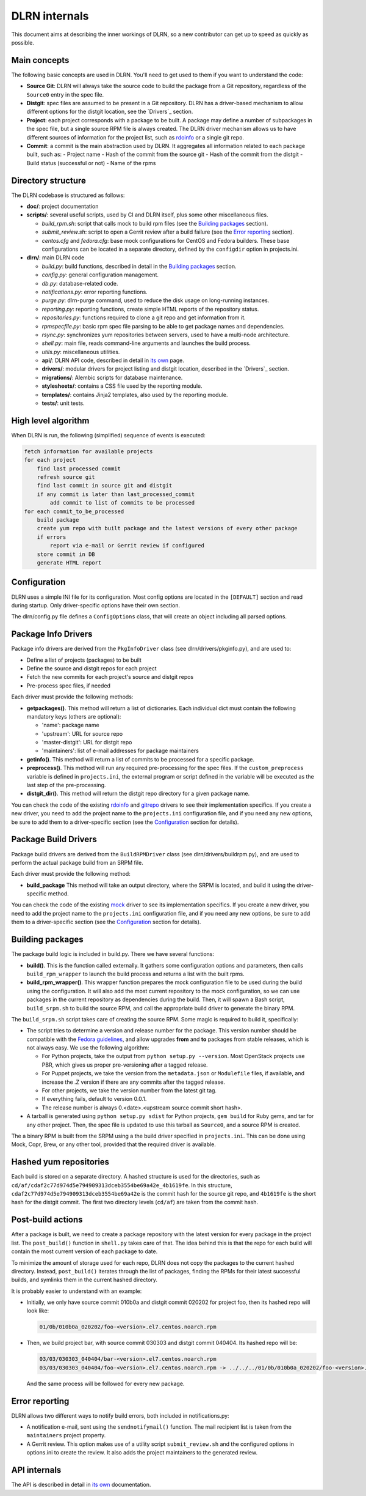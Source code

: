 ==============
DLRN internals
==============

This document aims at describing the inner workings of DLRN, so a new
contributor can get up to speed as quickly as possible.

*************
Main concepts
*************

The following basic concepts are used in DLRN. You'll need to get used to them
if you want to understand the code:

- **Source Git**: DLRN will always take the source code to build the package from a
  Git repository, regardless of the ``Source0`` entry in the spec file.

- **Distgit**: spec files are assumed to be present in a Git repository. DLRN has a
  driver-based mechanism to allow different options for the distgit location,
  see the `Drivers`_ section.

- **Project**: each project corresponds with a package to be built. A package may
  define a number of subpackages in the spec file, but a single source RPM file
  is always created. The DLRN driver mechanism allows us to have different
  sources of information for the project list, such as
  `rdoinfo <https://github.com/redhat-openstack/rdoinfo>`_ or a single git
  repo.

- **Commit**: a commit is the main abstraction used by DLRN. It aggregates all
  information related to each package built, such as:
  - Project name
  - Hash of the commit from the source git
  - Hash of the commit from the distgit
  - Build status (successful or not)
  - Name of the rpms

*******************
Directory structure
*******************

The DLRN codebase is structured as follows:

- **doc/**: project documentation
- **scripts/**: several useful scripts, used by CI and DLRN itself, plus some other
  miscellaneous files.

  * *build_rpm.sh*: script that calls mock to build rpm files (see the
    `Building packages`_ section).
  * *submit_review.sh*: script to open a Gerrit review after a build failure (see
    the `Error reporting`_ section).
  * *centos.cfg* and *fedora.cfg*: base mock configurations for CentOS and Fedora
    builders. These base configurations can be located in a separate directory,
    defined by the ``configdir`` option in projects.ini.

- **dlrn/**: main DLRN code

  * *build.py*: build functions, described in detail in the `Building packages`_
    section.
  * *config.py*: general configuration management.
  * *db.py*: database-related code.
  * *notifications.py*: error reporting functions.
  * *purge.py*: dlrn-purge command, used to reduce the disk usage on long-running
    instances.
  * *reporting.py*: reporting functions, create simple HTML reports of the
    repository status.
  * *repositories.py*: functions required to clone a git repo and get information
    from it.
  * *rpmspecfile.py*: basic rpm spec file parsing to be able to get package names
    and dependencies.
  * *rsync.py*: synchronizes yum repositories between servers, used to have a
    multi-node architecture.
  * *shell.py*: main file, reads command-line arguments and launches the build
    process.
  * *utils.py*: miscellaneous utilities.
  * **api/**: DLRN API code, described in detail in `its own <api.html>`_ page.
  * **drivers/**: modular drivers for project listing and distgit location,
    described in the `Drivers`_ section.
  * **migrations/**: Alembic scripts for database maintenance.
  * **stylesheets/**: contains a CSS file used by the reporting module.
  * **templates/**: contains Jinja2 templates, also used by the reporting module.
  * **tests/**: unit tests.

********************
High level algorithm
********************

When DLRN is run, the following (simplified) sequence of events is executed:

.. code-block:: none

    fetch information for available projects
    for each project
        find last processed commit
        refresh source git
        find last commit in source git and distgit
        if any commit is later than last_processed_commit
            add commit to list of commits to be processed
    for each commit_to_be_processed
        build package
        create yum repo with built package and the latest versions of every other package
        if errors
            report via e-mail or Gerrit review if configured
        store commit in DB
        generate HTML report

*************
Configuration
*************

DLRN uses a simple INI file for its configuration. Most config options are
located in the ``[DEFAULT]`` section and read during startup. Only
driver-specific options have their own section.

The dlrn/config.py file defines a ``ConfigOptions`` class, that will create an
object including all parsed options.

********************
Package Info Drivers
********************

Package info drivers are derived from the ``PkgInfoDriver`` class
(see dlrn/drivers/pkginfo.py), and are used to:

- Define a list of projects (packages) to be built
- Define the source and distgit repos for each project
- Fetch the new commits for each project's source and distgit repos
- Pre-process spec files, if needed

Each driver must provide the following methods:

- **getpackages()**. This method will return a list of dictionaries. Each
  individual dict must contain the following mandatory keys (others are
  optional):

  - 'name': package name
  - 'upstream': URL for source repo
  - 'master-distgit': URL for distgit repo
  - 'maintainers': list of e-mail addresses for package maintainers

- **getinfo()**. This method will return a list of commits to be processed for a
  specific package.

- **preprocess()**. This method will run any required pre-processing for the
  spec files. If the ``custom_preprocess`` variable is defined in ``projects.ini``,
  the external program or script defined in the variable will be executed as the
  last step of the pre-processing.

- **distgit_dir()**. This method will return the distgit repo directory for a
  given package name.

You can check the code of the existing
`rdoinfo <https://github.com/softwarefactory-project/DLRN/blob/master/dlrn/drivers/rdoinfo.py>`_
and `gitrepo <https://github.com/softwarefactory-project/DLRN/blob/master/dlrn/drivers/gitrepo.py>`_
drivers to see their implementation specifics. If you create a new driver, you
need to add the project name to the ``projects.ini`` configuration file, and
if you need any new options, be sure to add them to a driver-specific section
(see the `Configuration`_ section for details).

*********************
Package Build Drivers
*********************

Package build drivers are derived from the ``BuildRPMDriver`` class
(see dlrn/drivers/buildrpm.py), and are used to perform the actual package
build from an SRPM file.

Each driver must provide the following method:

- **build_package** This method will take an output directory, where the SRPM
  is located, and build it using the driver-specific method.

You can check the code of the existing
`mock <https://github.com/softwarefactory-project/DLRN/blob/master/dlrn/drivers/mockdriver.py>`_
driver to see its implementation specifics. If you create a new driver, you
need to add the project name to the ``projects.ini`` configuration file, and
if you need any new options, be sure to add them to a driver-specific section
(see the `Configuration`_ section for details).

*****************
Building packages
*****************

The package build logic is included in build.py. There we have several
functions:

- **build()**. This is the function called externally. It gathers some
  configuration options and parameters, then calls ``build_rpm_wrapper`` to
  launch the build process and returns a list with the built rpms.

- **build_rpm_wrapper()**. This wrapper function prepares the mock configuration
  file to be used during the build using the configuration. It will also add
  the most current repository to the mock configuration, so we can use packages
  in the current repository as dependencies during the build. Then, it will
  spawn a Bash script, ``build_srpm.sh`` to build the source RPM, and call the
  appropriate build driver to generate the binary RPM.

The ``build_srpm.sh`` script takes care of creating the source RPM. Some magic is
required to build it, specifically:

- The script tries to determine a version and release number for the package.
  This version number should be compatible with the
  `Fedora guidelines <https://fedoraproject.org/wiki/Packaging:Versioning>`_,
  and allow upgrades **from** and **to** packages from stable releases, which is
  not always easy. We use the following algorithm:

  * For Python projects, take the output from ``python setup.py --version``.
    Most OpenStack projects use PBR, which gives us proper pre-versioning after a
    tagged release.
  * For Puppet projects, we take the version from the ``metadata.json`` or
    ``Modulefile`` files, if available, and increase the .Z version if there are
    any commits after the tagged release.
  * For other projects, we take the version number from the latest git tag.
  * If everything fails, default to version 0.0.1.
  * The release number is always 0.<date>.<upstream source commit short hash>.

- A tarball is generated using ``python setup.py sdist`` for Python projects,
  ``gem build`` for Ruby gems, and tar for any other project. Then, the spec file
  is updated to use this tarball as ``Source0``, and a source RPM is created.

The a binary RPM is built from the SRPM using a the build driver specified in
``projects.ini``. This can be done using Mock, Copr, Brew, or any other tool,
provided that the required driver is available.

***********************
Hashed yum repositories
***********************
Each build is stored on a separate directory. A hashed structure is used for the
directories, such as ``cd/af/cdaf2c77d974d5e794909313dceb3554be69a42e_4b1619fe``.
In this structure, ``cdaf2c77d974d5e794909313dceb3554be69a42e`` is the commit hash
for the source git repo, and ``4b1619fe`` is the short hash for the distgit commit.
The first two directory levels (``cd/af``) are taken from the commit hash.

******************
Post-build actions
******************

After a package is built, we need to create a package repository with the latest
version for every package in the project list. The ``post_build()`` function in
``shell.py`` takes care of that. The idea behind this is that the repo for each
build will contain the most current version of each package to date.

To minimize the amount of storage used for each repo, DLRN does not copy the
packages to the current hashed directory. Instead, ``post_build()`` iterates
through the list of packages, finding the RPMs for their latest successful
builds, and symlinks them in the current hashed directory.

It is probably easier to understand with an example:

- Initially, we only have source commit 010b0a and distgit commit 020202 for
  project foo, then its hashed repo will look like:

  .. code-block:: bash

     01/0b/010b0a_020202/foo-<version>.el7.centos.noarch.rpm

- Then, we build project bar, with source commit 030303 and distgit
  commit 040404. Its hashed repo will be:

  .. code-block:: bash

     03/03/030303_040404/bar-<version>.el7.centos.noarch.rpm
     03/03/030303_040404/foo-<version>.el7.centos.noarch.rpm -> ../../../01/0b/010b0a_020202/foo-<version>.el7.centos.noarch.rpm

  And the same process will be followed for every new package.

***************
Error reporting
***************

DLRN allows two different ways to notify build errors, both included in
notifications.py:

- A notification e-mail, sent using the ``sendnotifymail()`` function. The mail
  recipient list is taken from the ``maintainers`` project property.
- A Gerrit review. This option makes use of a utility script
  ``submit_review.sh`` and the configured options in options.ini to create the
  review. It also adds the project maintainers to the generated review.

*************
API internals
*************

The API is described in detail in `its own <api.html>`_ documentation.
